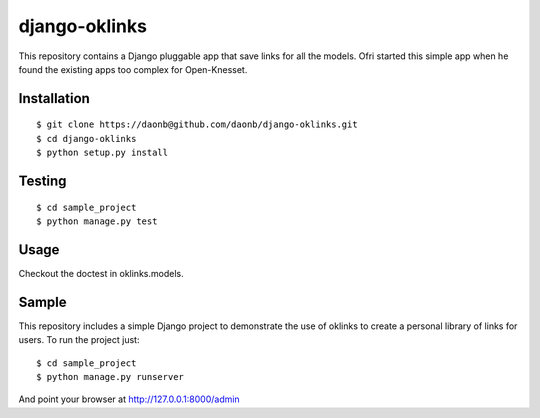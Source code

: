 django-oklinks
==============

This repository contains a Django pluggable app that save links for all the models. Ofri started this simple app when he found the existing apps too complex for Open-Knesset.

Installation
------------

::

  $ git clone https://daonb@github.com/daonb/django-oklinks.git
  $ cd django-oklinks
  $ python setup.py install

Testing
-------

::

  $ cd sample_project
  $ python manage.py test

Usage
-----

Checkout the doctest in oklinks.models.


Sample
------

This repository includes a simple Django project to demonstrate the use of oklinks to create a personal library of links for users. To run the project just::
  
  $ cd sample_project
  $ python manage.py runserver

And point your browser at http://127.0.0.1:8000/admin

